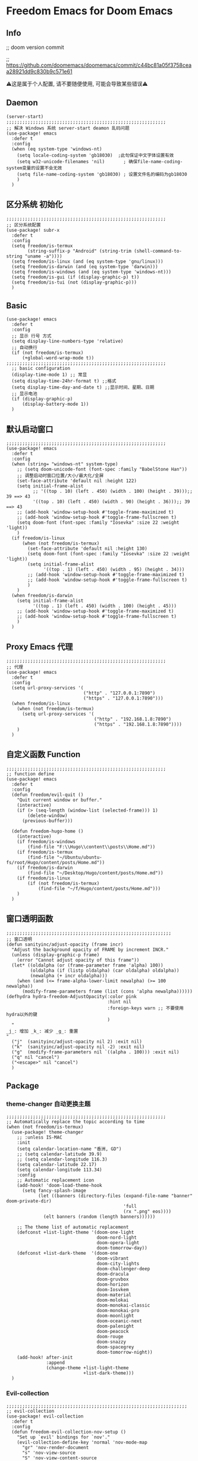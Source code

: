* Freedom Emacs for Doom Emacs
** Info
;; doom version commit

;; https://github.com/doomemacs/doomemacs/commit/c44bc81a05f3758ceaa28921dd9c830b9c571e61

⚠️这是属于个人配置, 请不要随便使用, 可能会导致某些错误⚠️
** Daemon
#+begin_src elisp
(server-start)
;;;;;;;;;;;;;;;;;;;;;;;;;;;;;;;;;;;;;;;;;;;;;;;;;;;;;;;;;;;;
;; 解决 Windows 系统 server-start deamon 乱码问题
(use-package! emacs
  :defer t
  :config
  (when (eq system-type 'windows-nt)
    (setq locale-coding-system 'gb18030)  ;此句保证中文字体设置有效
    (setq w32-unicode-filenames 'nil)       ; 确保file-name-coding-system变量的设置不会无效
    (setq file-name-coding-system 'gb18030) ; 设置文件名的编码为gb18030
    )
  )
#+end_src

** 区分系统 初始化
#+begin_src elisp
;;;;;;;;;;;;;;;;;;;;;;;;;;;;;;;;;;;;;;;;;;;;;;;;;;;;;;;;;;;;
;; 区分系统配置
(use-package! subr-x
  :defer t
  :config
  (setq freedom/is-termux
        (string-suffix-p "Android" (string-trim (shell-command-to-string "uname -a"))))
  (setq freedom/is-linux (and (eq system-type 'gnu/linux)))
  (setq freedom/is-darwin (and (eq system-type 'darwin)))
  (setq freedom/is-windows (and (eq system-type 'windows-nt)))
  (setq freedom/is-gui (if (display-graphic-p) t))
  (setq freedom/is-tui (not (display-graphic-p)))
  )
#+end_src

** Basic
#+begin_src elisp
(use-package! emacs
  :defer t
  :config
  ;; 显示 行号 方式
  (setq display-line-numbers-type 'relative)
  ;; 自动换行
  (if (not freedom/is-termux)
      (+global-word-wrap-mode t))
;;;;;;;;;;;;;;;;;;;;;;;;;;;;;;;;;;;;;;;;;;;;;;;;;;;;;;;;;;;;
  ;; basic configuration
  (display-time-mode 1) ;; 常显
  (setq display-time-24hr-format t) ;;格式
  (setq display-time-day-and-date t) ;;显示时间、星期、日期
  ;; 显示电池
  (if (display-graphic-p)
      (display-battery-mode 1))
  )
#+end_src

** 默认启动窗口
#+begin_src elisp
;;;;;;;;;;;;;;;;;;;;;;;;;;;;;;;;;;;;;;;;;;;;;;;;;;;;;;;;;;;;
(use-package! emacs
  :defer t
  :config
  (when (string= "windows-nt" system-type)
    ;; (setq doom-unicode-font (font-spec :family "BabelStone Han"))
    ;; 调整启动时窗口位置/大小/最大化/全屏
    (set-face-attribute 'default nil :height 122)
    (setq initial-frame-alist
          ;; '((top . 10) (left . 450) (width . 100) (height . 39)));; 39 ==> 43
          '((top . 10) (left . 450) (width . 90) (height . 36)));; 39 ==> 43
    ;; (add-hook 'window-setup-hook #'toggle-frame-maximized t)
    ;; (add-hook 'window-setup-hook #'toggle-frame-fullscreen t)
    (setq doom-font (font-spec :family "Iosevka" :size 22 :weight 'light))
    )
  (if freedom/is-linux
      (when (not freedom/is-termux)
        (set-face-attribute 'default nil :height 130)
        (setq doom-font (font-spec :family "Iosevka" :size 22 :weight 'light))
        (setq initial-frame-alist
              '((top . 1) (left . 450) (width . 95) (height . 34)))
        ;; (add-hook 'window-setup-hook #'toggle-frame-maximized t)
        ;; (add-hook 'window-setup-hook #'toggle-frame-fullscreen t)
        )
    )
  (when freedom/is-darwin
    (setq initial-frame-alist
          '((top . 1) (left . 450) (width . 100) (height . 45)))
    ;; (add-hook 'window-setup-hook #'toggle-frame-maximized t)
    ;; (add-hook 'window-setup-hook #'toggle-frame-fullscreen t)
    )
  )
#+end_src

** Proxy Emacs 代理
#+begin_src elisp
;;;;;;;;;;;;;;;;;;;;;;;;;;;;;;;;;;;;;;;;;;;;;;;;;;;;;;;;;;;;
;; 代理
(use-package! emacs
  :defer t
  :config
  (setq url-proxy-services '(
                             ("http" . "127.0.0.1:7890")
                             ("https" . "127.0.0.1:7890")))
  (when freedom/is-linux
    (when (not freedom/is-termux)
      (setq url-proxy-services '(
                                 ("http" . "192.168.1.8:7890")
                                 ("https" . "192.168.1.8:7890"))))
    )
  )
#+end_src

** 自定义函数 Function
#+begin_src elisp
;;;;;;;;;;;;;;;;;;;;;;;;;;;;;;;;;;;;;;;;;;;;;;;;;;;;;;;;;;;;
;; function define
(use-package! emacs
  :defer t
  :config
  (defun freedom/evil-quit ()
    "Quit current window or buffer."
    (interactive)
    (if (> (seq-length (window-list (selected-frame))) 1)
        (delete-window)
      (previous-buffer)))

  (defun freedom-hugo-home ()
    (interactive)
    (if freedom/is-windows
        (find-file "F:\\Hugo\\content\\posts\\Home.md"))
    (if freedom/is-termux
        (find-file "~/Ubuntu/ubuntu-fs/root/Hugo/content/posts/Home.md"))
    (if freedom/is-darwin
        (find-file "~/Desktop/Hugo/content/posts/Home.md"))
    (if freedom/is-linux
        (if (not freedom/is-termux)
            (find-file "~/f/Hugo/content/posts/Home.md")))
    )
  )
#+end_src

** 窗口透明函数
#+begin_src elisp
;;;;;;;;;;;;;;;;;;;;;;;;;;;;;;;;;;;;;;;;;;;;;;;;;;;;;;;;;;;;;;
;; 窗口透明
(defun sanityinc/adjust-opacity (frame incr)
  "Adjust the background opacity of FRAME by increment INCR."
  (unless (display-graphic-p frame)
    (error "Cannot adjust opacity of this frame"))
  (let* ((oldalpha (or (frame-parameter frame 'alpha) 100))
         (oldalpha (if (listp oldalpha) (car oldalpha) oldalpha))
         (newalpha (+ incr oldalpha)))
    (when (and (<= frame-alpha-lower-limit newalpha) (>= 100 newalpha))
      (modify-frame-parameters frame (list (cons 'alpha newalpha))))))
(defhydra hydra-freedom-AdjustOpacity(:color pink
                                      :hint nil
                                      :foreign-keys warn ;; 不要使用hydra以外的键
                                      )
  "
_j_: 增加 _k_: 减少 _g_: 重置
"
  ("j"  (sanityinc/adjust-opacity nil 2) :exit nil)
  ("k"  (sanityinc/adjust-opacity nil -2) :exit nil)
  ("g"  (modify-frame-parameters nil `((alpha . 100))) :exit nil)
  ("q" nil "cancel")
  ("<escape>" nil "cancel")
  )
#+end_src

** Package
*** theme-changer 自动更换主题
#+begin_src elisp
;;;;;;;;;;;;;;;;;;;;;;;;;;;;;;;;;;;;;;;;;;;;;;;;;;;;;;;;;;;;
;; Automatically replace the topic according to time
(when (not freedom/is-termux)
  (use-package! theme-changer
    ;; :unless IS-MAC
    :init
    (setq calendar-location-name "香洲, GD")
    ;; (setq calendar-latitude 39.9)
    ;; (setq calendar-longitude 116.3)
    (setq calendar-latitude 22.17)
    (setq calendar-longitude 113.34)
    :config
    ;; Automatic replacement icon
    (add-hook! 'doom-load-theme-hook
      (setq fancy-splash-image
            (let ((banners (directory-files (expand-file-name "banner" doom-private-dir)
                                            'full
                                            (rx ".png" eos))))
              (elt banners (random (length banners))))))

    ;; The theme list of automatic replacement
    (defconst +list-light-theme '(doom-one-light
                                  doom-nord-light
                                  doom-opera-light
                                  doom-tomorrow-day))
    (defconst +list-dark-theme  '(doom-one
                                  doom-vibrant
                                  doom-city-lights
                                  doom-challenger-deep
                                  doom-dracula
                                  doom-gruvbox
                                  doom-horizon
                                  doom-Iosvkem
                                  doom-material
                                  doom-molokai
                                  doom-monokai-classic
                                  doom-monokai-pro
                                  doom-moonlight
                                  doom-oceanic-next
                                  doom-palenight
                                  doom-peacock
                                  doom-rouge
                                  doom-snazzy
                                  doom-spacegrey
                                  doom-tomorrow-night))
    (add-hook! after-init
               :append
               (change-theme +list-light-theme
                             +list-dark-theme)))
  )
#+end_src

*** Evil-collection
#+begin_src elisp
;;;;;;;;;;;;;;;;;;;;;;;;;;;;;;;;;;;;;;;;;;;;;;;;;;;;;;;;;;;;;;;;;;;;
;; evil-collection
(use-package! evil-collection
  :defer t
  :config
  (defun freedom-evil-collection-nov-setup ()
    "Set up `evil' bindings for `nov'."
    (evil-collection-define-key 'normal 'nov-mode-map
      "gr" 'nov-render-document
      "s" 'nov-view-source
      "S" 'nov-view-content-source
      "g?" 'nov-display-metadata
      "gn" 'nov-next-document
      (kbd "C-j") 'nov-next-document
      (kbd "M-j") 'nov-next-document
      "]]" 'nov-next-document
      "gp" 'nov-previous-document
      (kbd "C-k") 'nov-previous-document
      (kbd "M-k") 'nov-previous-document
      "gk" 'nov-scroll-down
      "gj" 'nov-scroll-up
      "[[" 'nov-previous-document

      "t" 'nov-goto-toc
      "i" 'nov-goto-toc
      (kbd "RET") 'nov-browse-url
      (kbd "<follow-link>") 'mouse-face
      (kbd "<mouse-2>") 'nov-browse-url
      (kbd "TAB") 'shr-next-link
      (kbd "M-TAB") 'shr-previous-link
      (kbd "<backtab>") 'shr-previous-link
      (kbd "SPC") 'nov-scroll-up
      (kbd "S-SPC") 'nov-scroll-down
      (kbd "DEL") 'nov-scroll-down))
  (advice-add #'evil-collection-nov-setup :override #'freedom-evil-collection-nov-setup)
  )
;;;;;;;;;;;;;;;;;;;;;;;;;;;;;;;;;;;;;;;;;;;;;;;;;;;;;;;;;;;;;;;;;;;;
;; org mode cycle global
(after! evil-org
  :defer t
  :config
  (remove-hook 'org-tab-first-hook #'+org-cycle-only-current-subtree-h))

#+end_src

*** gnenral
#+begin_src elisp
;;;;;;;;;;;;;;;;;;;;;;;;;;;;;;;;;;;;;;;;;;;;;;;;;;;;;
;; general
(after! general
  :defer-incrementally t
  :config
  (general-evil-setup)
  (general-imap ";"
    (general-key-dispatch 'self-insert-command
      :timeout 0.5
      ";" 'freedom-english-translate
      "," 'toggle-input-method))
  )
#+end_src

*** Org
**** Org basic
#+begin_src elisp
;;;;;;;;;;;;;;;;;;;;;;;;;;;;;;;;;;;;;;;;;;;;;;;;;;;;;;;;;;;
;; org 设置
(use-package! org
  :defer t
  :config
  ;; org-mode 排除对中文的补全
  ;; (progn
  ;;   (push 'company-dabbrev-char-regexp company-backends)
  ;;   (setq company-dabbrev-char-regexp "[\\.0-9a-zA-Z-_'/]")
  ;;   (set-company-backend! 'org-mode
  ;;     'company-dabbrev-char-regexp 'company-yasnippet))

  (setq org-capture-bookmark nil)
  (when freedom/is-windows
    (setq org-directory "F:\\MyFile\\Org"
          org-roam-directory "F:\\MyFile\\Org")
    (setq org-agenda-files '("F:\\MyFile\\Org\\GTD"))
    (setq org-capture-templates
          '(
            ;;TODO
            ("t" "Todo" plain (file+function "F:\\MyFile\\Org\\GTD\\Todo.org" find-month-tree)
             "*** TODO %^{想做什么？}\n  :时间: %^T\n  %?\n  %i\n"  :kill-buffer t :immediate-finish t)

            ;;日志
            ("j" "Journal" entry (file+datetree "F:\\MyFile\\Org\\Journal.org")
             "* %^{记些什么} %?\n  %i\n" :kill-buffer t :immediate-finish t)

            ;;日程安排
            ("a" "日程安排" plain (file+function "F:\\MyFile\\Org\\GTD\\Agenda.org" find-month-tree)
             "*** [#%^{优先级}] %^{安排} \n SCHEDULED: %^T \n  :地点: %^{地点}\n" :kill-buffer t :immediate-finish t)

            ;;笔记
            ("n" "笔记" entry (file+headline "F:\\MyFile\\Org\\Note.org" "Note")
             "* %^{你想要记录的笔记} \n :时间: %T \n %?")

            ("y" "语录" entry (file+headline "F:\\Hugo\\content\\Quotation.zh-cn.md" "2022")
             "> %^{语录}  " :kill-buffer t :immediate-finish t)

            ;;消费
            ("zd" "账单" plain (file+function "F:\\MyFile\\Org\\Bill.org" find-month-tree)
             " | %<%Y-%m-%d %a %H:%M:%S> | %^{prompt|Breakfast|Lunch|Dinner|Shopping|Night Snack|Fruit|Transportation|Other} | %^{金额} |" :kill-buffer t :immediate-finish t)

            ;;英语单词
            ("e" "英语单词" entry (file+datetree "F:\\MyFile\\Org\\EnglishWord.org")
             "*  %^{英语单词} ----> %^{中文翻译}\n" :kill-buffer t :immediate-finish t)

            ;;Org-protocol网页收集
            ("w" "网页收集" entry (file "F:\\MyFile\\Org\\WebCollection.org")
             "* [[%:link][%:description]] \n %U \n %:initial \n" :kill-buffer t :immediate-finish t)

            ("b" "Bookmarks" plain (file+headline "F:\\MyFile\\Org\\Bookmarks.org" "Bookmarks")
             "+  %?" :kill-buffer t :prepend 1)
            ))
    )
  (when freedom/is-linux
    (setq org-directory "~/MyFile/Org"
          org-roam-directory "~/MyFile/Org")
    (setq org-agenda-files '("~/MyFile/Org/GTD"))
    (setq org-capture-templates
          '(
            ;;TODO
            ;; ("t" "Todo" entry (file+headline "~/MyFile/Org/GTD/Todo.org" "2022年6月")
            ("t" "Todo" plain (file+function "~/MyFile/Org/GTD/Todo.org" find-month-tree)
             "*** TODO %^{想做什么？}\n  :时间: %^T\n  %?\n  %i\n"  :kill-buffer t :immediate-finish t)

            ;;日志
            ("j" "Journal" entry (file+datetree "~/MyFile/Org/Journal.org")
             "* %^{记些什么} %?\n  %i\n" :kill-buffer t :immediate-finish t)

            ;;日程安排
            ("a" "日程安排" plain (file+function "~/MyFile/Org/GTD/Agenda.org" find-month-tree)
             "*** [#%^{优先级}] %^{安排} \n SCHEDULED: %^T \n  :地点: %^{地点}\n" :kill-buffer t :immediate-finish t)

            ;;笔记
            ;; ("n" "笔记" entry (file+headline "~/MyFile/Org/Note.org" "2022年6月")
            ("n" "笔记" entry (file+headline "~/MyFile/Org/Note.org" "Note.org")
             "* %^{你想要记录的笔记} \n :时间: %T \n %?")

            ;;消费
            ("zd" "账单" plain (file+function "~/MyFile/Org/Bill.org" find-month-tree)
             " | %<%Y-%m-%d %a %H:%M:%S> | %^{prompt|Breakfast|Lunch|Dinner|Shopping|Night Snack|Fruit|Transportation|Other} | %^{金额} |" :kill-buffer t :immediate-finish t)

            ;;英语单词
            ("e" "英语单词" entry (file+datetree "~/MyFile/Org/EnglishWord.org")
             "*  %^{英语单词} ----> %^{中文翻译}\n"  :kill-buffer t :immediate-finish t)

            ;;Org-protocol网页收集
            ("w" "网页收集" entry (file "~/MyFile/Org/WebCollection.org")
             "* [[%:link][%:description]] \n %U \n %:initial \n")
            ("b" "Bookmarks" plain (file+headline "~/MyFile/Org/Bookmarks.org" "Bookmarks")
             "+  %?" :kill-buffer t :prepend 1)
            ))
    )
  (when freedom/is-darwin
    (setq org-directory "~/Desktop/MyFile/Org"
          org-roam-directory "~/Desktop/MyFile/Org")
    (setq org-agenda-files '("~/Desktop/MyFile/Org/GTD"))
    (setq org-capture-templates
          '(
            ;;TODO
            ("t" "Todo" plain (file+function "~/Desktop/MyFile/Org/GTD/Todo.org" find-month-tree)
             "*** TODO %^{想做什么？}\n  :时间: %^T\n  %?\n  %i\n"  :kill-buffer t :immediate-finish t)

            ;;日志
            ("j" "Journal" entry (file+datetree "~/Desktop/MyFile/Org/Journal.org" )
             "* %^{记些什么} %?\n  %i\n" :kill-buffer t :immediate-finish t)

            ;;日程安排
            ("a" "日程安排" plain (file+function "~/Destop/MyFile/Org/GTD/Agenda.org" find-month-tree)
             "*** [#%^{优先级}] %^{安排} \n SCHEDULED: %^T \n  :地点: %^{地点}\n" :kill-buffer t :immediate-finish t)

            ;;笔记
            ("n" "笔记" entry (file+headline "~/Desktop/MyFile/Org/Note.org" "Note")
             "* %^{你想要记录的笔记} \n :时间: %T \n %?")

            ;;消费
            ("zd" "账单" plain (file+function "~/Desktop/MyFile/Org/Bill.org" find-month-tree)
             " | %<%Y-%m-%d %a %H:%M:%S> | %^{prompt|Breakfast|Lunch|Dinner|Shopping|Night Snack|Fruit|Transportation|Other} | %^{金额} |" :kill-buffer t :immediate-finish t)

            ;;英语单词
            ("e" "英语单词" entry (file+datetree "~/Desktop/MyFile/Org/EnglishWord.org")
             "*  %^{英语单词} ----> %^{中文翻译}\n" :kill-buffer t :immediate-finish t)

            ;;Org-protocol网页收集
            ("w" "网页收集" entry (file "~/Desktop/MyFile/Org/WebCollection.org")
             "* [[%:link][%:description]] \n %U \n %:initial \n")
            ("b" "Bookmarks" plain (file+headline "~/Desktop/MyFile/Org/Bookmarks.org" "New-Bookmarks")
             "+  %?" :kill-buffer t :prepend 1)
            ))
    )
;;;;;;;;;;;;;;;;;;;;;;;;;;;;;;;;;;;;
  (add-to-list 'org-capture-templates '("z" "账单"));;与上面的账单相对应
;;;;;;;;;;;;;;;;;;;;;;;;;;;;;;;;;;;;
  (defun get-year-and-month ()
    (list (format-time-string "%Y") (format-time-string "%Y-%m")))
  (defun find-month-tree ()
    (let* ((path (get-year-and-month))
           (level 1)
           end)
      (unless (derived-mode-p 'org-mode)
        (error "Target buffer \"%s\" should be in Org mode" (current-buffer)))
      (goto-char (point-min))             ;移动到 buffer 的开始位置
      ;; 先定位表示年份的 headline，再定位表示月份的 headline
      (dolist (heading path)
        (let ((re (format org-complex-heading-regexp-format
                          (regexp-quote heading)))
              (cnt 0))
          (if (re-search-forward re end t)
              (goto-char (point-at-bol))  ;如果找到了 headline 就移动到对应的位置
            (progn                        ;否则就新建一个 headline
              (or (bolp) (insert "\n"))
              (if (/= (point) (point-min)) (org-end-of-subtree t t))
              (insert (make-string level ?*) " " heading "\n"))))
        (setq level (1+ level))
        (setq end (save-excursion (org-end-of-subtree t t))))
      (org-end-of-subtree)))
;;;;;;;;;;;;;;;;;;;;;;;;;;;;;;;;;;;;;;;;;;;;;;;;;;;;;;;;;;;;;;;;;;;;;;;;;;;
  ;; 字体格式化-颜色调整
  (defface my-org-emphasis-bold
    '((default :inherit bold)
      (((class color) (min-colors 88) (background light))
       :foreground "#a60000")
      (((class color) (min-colors 88) (background dark))
       :foreground "#ff8059"))
    "My bold emphasis for Org.")
  (defface my-org-emphasis-italic
    '((default :inherit italic)
      (((class color) (min-colors 88) (background light))
       :foreground "#005e00")
      (((class color) (min-colors 88) (background dark))
       :foreground "#44BCAB"))
    "My italic emphasis for Org.")
  (defface my-org-emphasis-underline
    '((default :inherit underline)
      (((class color) (min-colors 88) (background light))
       :foreground "#813e00")
      (((class color) (min-colors 88) (background dark))
       :foreground "#d0bc00"))
    "My underline emphasis for Org.")
  (defface my-org-emphasis-strike-through
    '((((class color) (min-colors 88) (background light))
       :strike-through "#972500" :foreground "#505050")
      (((class color) (min-colors 88) (background dark))
       :strike-through "#ef8b50" :foreground "#a8a8a8"))
    "My strike-through emphasis for Org.")
;;;;;;;;;;;;;;;;;;;;;;;;;;;;;;;;;;;;
  (setq org-emphasis-alist
        '(("*" my-org-emphasis-bold)
          ("/" my-org-emphasis-italic)
          ("_" my-org-emphasis-underline)
          ("=" org-verbatim verbatim)
          ("~" org-code verbatim)
          ("+" (my-org-emphasis-strike-through :strike-through t))))

  );; use-package org
#+end_src
**** Appt 通知
#+begin_src elisp
;;;;;;;;;;;;;;;;;;;;;;;;;;;;;;;;;;;;;;;;;;;;;;;;;;;;;;;;;;;;;;;;;;;;;;;;;;;
;; org 通知设置
(use-package! appt
  :defer t
  :after org
  :hook (org-agenda-finalize . org-agenda-to-appt)
  :init
  ;; 每小时同步一次appt,并且现在就开始同步
  (run-at-time nil 3600 'org-agenda-to-appt)
  :config
  ;; 更新agenda时，同步appt
  ;; (add-hook 'org-agenda-finalize-hook 'org-agenda-to-appt)
  ;; 激活提醒
  (appt-activate 1)
  ;; 提前1分钟提醒, 单位: 分
  (setq appt-message-warning-time 1)
  (setq appt-audible t)
  ;;提醒间隔, 单位: 分
  (setq appt-display-interval 5
        appt-display-duration 20);; 提醒多少秒后消失提醒信息

  (require 'notifications)
  (defun appt-disp-window-and-notification (min-to-appt current-time appt-msg)
    (let ((title (format "%s分钟内有新的任务" min-to-appt)))
      (notifications-notify :timeout (* appt-display-interval 60000) ;一直持续到下一次提醒
                            :title title
                            :body appt-msg
                            )
      (appt-disp-window min-to-appt current-time appt-msg))) ;同时也调用原有的提醒函数
  (setq appt-display-format 'window) ;; 只有这样才能使用自定义的通知函数
  (setq appt-disp-window-function #'appt-disp-window-and-notification)

  )
#+end_src

**** Org-crypt 加密
#+begin_src elisp
;;;;;;;;;;;;;;;;;;;;;;;;;;;;;;;;;;;;;;;;;;;;;;;;;;;;;;;;;;;
;; org 标题加密， 只需添加 :crypt:
(use-package! org-crypt
  :defer t
  :config
  (org-crypt-use-before-save-magic)
  (setq org-tags-exclude-from-inheritance '("crypt"))
  (setq org-crypt-key "885AC4F89BA7A3F8")
  (setq auto-save-default nil)
  (setq epg-gpg-program "gpg2")
  ;; 解决 ^M 解密问题
  (defun freedom/org-decrypt-entry ()
    "Replace DOS eolns CR LF with Unix eolns CR"
    (interactive)
    (goto-char (point-min))
    (while (search-forward "\r" nil t) (replace-match ""))
    (org-decrypt-entry))

  )
#+end_src

**** org-roam
#+begin_src elisp
;;;;;;;;;;;;;;;;;;;;;;;;;;;;;;;;;;;;;;;;;;;;;;;;;;;;;;;;;;;;;;;;;;;;
;; org-roam
(use-package! org-roam
  :defer t
  :config
  ;; 创建左边显示子目录分类
  (cl-defmethod org-roam-node-type ((node org-roam-node))
    "Return the TYPE of NODE."
    (condition-case nil
        (file-name-nondirectory
         (directory-file-name
          (file-name-directory
           (file-relative-name (org-roam-node-file node) org-roam-directory))))
      (error "")))
  (setq org-roam-node-display-template
        (concat "${type:15} ${title:*} " (propertize "${tags:10}" 'face 'org-tag)))
  (add-to-list 'org-roam-node-template-prefixes '("tags" . "#"))
  (add-to-list 'org-roam-node-template-prefixes '("type" . "@"))
  )
;;;;;;;;;;;;;;;;;;;;;;;;;;;;;;;;;;;;;;;;;;;;;;;;;;;;;;;;;;;;;;;;;;;;
;; org-roam-ui
(use-package! websocket
  :after org-roam)
(use-package! org-roam-ui
  :after org-roam ;; or :after org
  :config
  (setq org-roam-ui-sync-theme t
        org-roam-ui-follow t
        org-roam-ui-update-on-save t
        org-roam-ui-open-on-start t))
#+end_src

**** org-download
#+begin_src elisp
;;;;;;;;;;;;;;;;;;;;;;;;;;;;;;;;;;;;;;;;;;;;;;;;;;;;;;;;;;;;;;;;;;;;
;; org-download
(use-package org-download
  :defer t
  :load-path "~/.doom.d/core/plugins"
  :config
  (add-hook 'dired-mode-hook 'org-download-enable)
  (setq org-download-heading-lvl nil)
  ;; 文件目录
  ;; (setq-default org-download-image-dir (concat "./Attachment/" (file-name-nondirectory (file-name-sans-extension (buffer-file-name)))))
  (defun my-org-download--dir-1 ()
    (or org-download-image-dir (concat "./Attachment/" (file-name-nondirectory (file-name-sans-extension (buffer-file-name))) )))
  (advice-add #'org-download--dir-1 :override #'my-org-download--dir-1)
  )

#+end_src

*** aggressive-indet 自动格式化代码
#+begin_src elisp
;;;;;;;;;;;;;;;;;;;;;;;;;;;;;;;;;;;;;;;;;;;;;;;;;;;;;;;;;;;;;;;;;;;;
;; aggressive-indent 自动缩进
(use-package aggressive-indent
  :defer t
  :load-path "~/.doom.d/core/plugins"
  :hook (emacs-lisp-mode . aggressive-indent-mode)
  )
#+end_src

*** bm 书签
#+begin_src elisp
;;;;;;;;;;;;;;;;;;;;;;;;;;;;;;;;;;;;;;;;;;;;;;;;;;;;;;;;;;;;;;;;;;;;;;;;;;;;;;;;;;;;;
;; bm Save the bookmark
(use-package! bm
  :load-path "~/.doom.d/core/plugins"
  :demand t
  :init
  (setq bm-restore-repository-on-load t)
  :config
  (setq bm-cycle-all-buffers t)
  (setq bm-repository-file "~/.doom.d/.local/bm-repository")
  (setq-default bm-buffer-persistence t)
  (add-hook 'after-init-hook 'bm-repository-load)
  (add-hook 'kill-buffer-hook #'bm-buffer-save)
  (add-hook 'kill-emacs-hook #'(lambda nil
                                 (bm-buffer-save-all)
                                 (bm-repository-save)))
  (add-hook 'after-save-hook #'bm-buffer-save)
  (add-hook 'find-file-hooks   #'bm-buffer-restore)
  (add-hook 'after-revert-hook #'bm-buffer-restore)
  (add-hook 'vc-before-checkin-hook #'bm-buffer-save)

  (defhydra hydra-bm (:color pink
                      :hint nil
                      :foreign-keys warn ;; 不要使用hydra以外的键
                      )
    "
_j_: bm-next             _k_: bm-previous      _m_: mark
_s_: view mark           _S_: view all
_r_: restore
_c_: remove mark         _C_: remove all
"
    ("j" bm-next  :exit t)
    ("k" bm-previous  :exit t)
    ("m" bm-toggle  :exit t)
    ("s" bm-show  :exit t)
    ("S" bm-show-all  :exit t)
    ("r" bm-buffer-restore  :exit t)
    ("c" bm-remove-all-current-buffer :exit t)
    ("C" bm-remove-all-all-buffers :exit t)
    ;;   (""  :exit nil)
    ("q" nil "cancel")
    ("<escape>" nil "cancel")
    )
  )
#+end_src

*** calibredb
#+begin_src elisp
;;;;;;;;;;;;;;;;;;;;;;;;;;;;;;;;;;;;;;;;;;;;;;;;;;;;;;;;;;;;;;;;;;;;
;; calibre
(when (not freedom/is-termux)
  (use-package! calibredb
    :defer t
    :config
    (when freedom/is-linux
      (setq calibredb-root-dir "~/f/CalibreHome")
      (setq calibredb-db-dir (expand-file-name "metadata.db" calibredb-root-dir))
      (setq calibredb-library-alist '(("~/f/CalibreHome")
                                      ;; ("~/Documents/Books Library")
                                      )))
    (when freedom/is-windows
      (setq calibredb-root-dir "F:\\CalibreHome")
      (setq calibredb-db-dir (expand-file-name "metadata.db" calibredb-root-dir))
      (setq calibredb-library-alist '(("F:\\CalibreHome")
                                      ;; ("~/Documents/Books Library")
                                      )))
    (setq calibredb-format-all-the-icons t)
    (setq calibredb-format-icons-in-terminal t)
    (setq calibredb-format-character-icons t)
    ))
#+end_src

*** telega
#+begin_src elisp
;;;;;;;;;;;;;;;;;;;;;;;;;;;;;;;;;;;;;;;;;;;;;;;;;;;;;;;;;;;;;;;;;;;;
;; telega
(use-package! telega
  :defer t
  :commands (telega)
  ;; :init
  ;; (setq telega-use-docker t) ;; 是否设置为 docker server
  :config
  (when freedom/is-linux
    (setq telega-proxies (list '(:server "192.168.31.241" :port 7890 :enable t
                                 :type (:@type "proxyTypeSocks5")))))
  (when (not freedom/is-linux)
    (setq telega-proxies (list '(:server "127.0.0.1" :port 7890 :enable t
                                 :type (:@type "proxyTypeSocks5")))))
  (setq telega-use-images nil
        telega-chat-show-avatars nil
        telega-active-locations-show-avatars nil
        telega-company-username-show-avatars nil
        telega-root-show-avatars nil
        telega-user-show-avatars nil)
  )
#+end_src

*** nov 电子书阅读
#+begin_src elisp
;;;;;;;;;;;;;;;;;;;;;;;;;;;;;;;;;;;;;;;;;;;;;;;;;;;;;;;;;;;;;;;;;;;;
;; nov Novel reader
(use-package! nov
  :mode ("\\.epub\\'" . nov-mode)
  :mode ("\\.mobi\\'" . nov-mode)
  :config
  (setq nov-save-place-file (concat doom-user-dir ".local/nov-places"))
  )
#+end_src

*** elfeed
#+begin_src elisp
;;;;;;;;;;;;;;;;;;;;;;;;;;;;;;;;;;;;;;;;;;;;;;;;;;;;;;;;;;;;;;;;;;;;
;; elfeed
(use-package! elfeed
  :defer t
  :init
  (setq url-queue-timeout 30)
  (setq elfeed-db-directory (concat doom-user-dir ".local/.elfeed/db/"))
  :config
  ;; recentf 排除
  (when recentf-mode
    (push elfeed-db-directory recentf-exclude))
  )
#+end_src

*** elfeed-org
#+begin_src elisp
;;;;;;;;;;;;;;;;;;;;;;;;;;;;;;;;;;;;;;;;;;;;;;;;;;;;;;;;;;;;;;;;;;;;
;; elfeed-org
(use-package! elfeed-org
  :defer t
  :config
  (elfeed-org)
  (setq rmh-elfeed-org-files (list (expand-file-name "elfeed.org" doom-user-dir)))
  )
#+end_src

*** gnus
#+begin_src elisp
;;;;;;;;;;;;;;;;;;;;;;;;;;;;;;;;;;;;;;;;;;;;;;;;;;;;;;;;;;;;;;;;;;;;;;;;
;; gnus
;; (use-package! gnus
;;   :defer t
;;   ;; :commands (gnus)
;;   :config
;;   (setq auth-sources '("~/.doom.d/.authinfo.gpg"))
;;   (defcustom freedom-email-select 'QQ
;;     "Set Email.
;; `QQ': QQ email.
;; `Gmail': Gmail.
;; tags: Use tag Email.
;; nil means disabled."
;;     :group 'freedom
;;     :type '(choice (const :tag "QQ" QQ)
;;                    (const :tag "Gmail" Gmail)
;;                    (const :tag "Not" nil)
;;                    ))
;;   (pcase freedom-email-select
;;     ('QQ
;;      (setq user-mail-address "isouthrain@qq.com"
;;            user-full-name "ISouthRain")
;;      (setq my-mail "isouthrain@qq.com")
;;      ;; ;; 收取首要邮件来源
;;      (setq gnus-select-method
;;            '(nnimap "QQ"
;;                     (nnimap-address "imap.qq.com")  ; it could also be imap.googlemail.com if that's your server.
;;                     (nnimap-server-port "993")
;;                     (nnimap-stream ssl)
;;                     ))
;;      ;; ;; 邮件源设置
;;      (setq mail-sources                                 ;邮件源设置
;;            '((maildir :path "~/Maildir/QQ/"           ;本地邮件存储位置
;;                       :subdirs ("cur" "new" "tmp"))))   ;本地邮件子目录划分
;;      ;; 设置邮件发送方法
;;      (setq smtpmail-smtp-server "smtp.qq.com")))
;;   (pcase freedom-email-select
;;     ('Gmail
;;      (setq user-mail-address "isouthrain@gmail.com"
;;            user-full-name "ISouthRain")
;;      (setq my-mail "isouthrain@gmail.com")
;;      ;; ;; 收取首要邮件来源
;;      (setq gnus-select-method
;;            '(nnimap "Gmail"
;;                     (nnimap-address "imap.gmail.com")  ; it could also be imap.googlemail.com if that's your server.
;;                     (nnimap-server-port "993")
;;                     (nnimap-stream ssl)
;;                     ))
;;      ;; ;; 第二个收取邮件来源
;;      ;; (setq gnus-secondary-select-methods                  ;次要选择方法
;;      ;;       '(
;;      ;;         (nnmaildir "Gmail"                        ;nnmaildir后端, 从本地文件中读邮件 (getmail 抓取)
;;      ;;                    (directory "~/Maildir/Gmail/")) ;读取目录
;;      ;;         ))
;;      ;; ;; 邮件源设置
;;      (setq mail-sources                                 ;邮件源设置
;;            '((maildir :path "~/Maildir/Gmail/"           ;本地邮件存储位置
;;                       :subdirs ("cur" "new" "tmp"))))   ;本地邮件子目录划分
;;      ;; 设置邮件发送方法
;;      (setq smtpmail-smtp-server "smtp.gmail.com")))
;; ;;;;;; freedom-email-select End
;;   (setq smtpmail-stream-type 'ssl
;;         smtpmail-smtp-service 465
;;         ;; 发送方法
;;         send-mail-function 'smtpmail-send-it
;;         message-send-mail-function 'smtpmail-send-it ;设置消息发送方法
;;         ;; sendmail-program "/usr/bin/msmtp"            ;设置发送程序
;;         mail-specify-envelope-from t                 ;发送邮件时指定信封来源
;;         mail-envelope-from 'header                  ;信封来源于 header       "nnmaildir+Gmail:inbox")))                ;邮件归档
;;         gnus-ignored-newsgroups "^to\\.\\|^[0-9. ]+\\( \\|$\\)\\|^[\"]\"[#'()]")
;;   ;; ;; 存储设置
;;   (setq gnus-startup-file "~/.doom.d/Gnus/.newsrc")                  ;初始文件
;;   (setq gnus-default-directory "~/.doom.d/Gnus/")                    ;默认目录
;;   (setq gnus-home-directory "~/.doom.d/Gnus/")                       ;主目录
;;   (setq gnus-dribble-directory "~/.doom.d/Gnus/")                    ;恢复目录
;;   (setq gnus-directory "~/.doom.d/Gnus/News/")                       ;新闻组的存储目录
;;   (setq gnus-article-save-directory "~/.doom.d/Gnus/News/")          ;文章保存目录
;;   (setq gnus-kill-files-directory "~/.doom.d/Gnus/News/trash/")      ;文件删除目录
;;   (setq gnus-agent-directory "~/.doom.d/Gnus/News/agent/")           ;代理目录
;;   (setq gnus-cache-directory "~/.doom.d/Gnus/News/cache/")           ;缓存目录
;;   (setq gnus-cache-active-file "~/.doom.d/Gnus/News/cache/active")   ;缓存激活文件
;;   (setq message-directory "~/.doom.d/Gnus/Mail/")                    ;邮件的存储目录
;;   (setq message-auto-save-directory "~/.doom.d/Gnus/Mail/drafts")    ;自动保存的目录
;;   (setq mail-source-directory "~/.doom.d/Gnus/Mail/incoming")        ;邮件的源目录
;;   (setq nnmail-message-id-cache-file "~/.doom.d/Gnus/.nnmail-cache") ;nnmail的消息ID缓存
;;   (setq nnml-newsgroups-file "~/.doom.d/Gnus/Mail/newsgroup")        ;邮件新闻组解释文件
;;   (setq nntp-marks-directory "~/.doom.d/Gnus/News/marks")            ;nntp组存储目录
;;   (setq mml-default-directory "~/.doom.d/Gnus/.gnus/")                            ;附件的存储位置
;;   ;; (setq gnus-message-archive-group                   ;设置消息归档的组
;;   ;;       '((if (message-news-p)
;;   ;;             "News:nnfolder"             ;新闻归档
;;   ;;           "nnimap:inbox")))                ;邮件归档

;;   ;;Debug
;;   (setq smtpmail-debug-info t)
;;   (setq smtpmail-debug-verb t)
;;   ;; 常规设置
;;   (gnus-agentize)                                     ;开启代理功能, 以支持离线浏览
;;   (setq gnus-inhibit-startup-message t)               ;关闭启动时的画面
;;   ;; (setq gnus-novice-user nil)                         ;关闭新手设置, 不进行确认
;;   (setq gnus-expert-user t)                           ;不询问用户
;;   (setq gnus-show-threads t)                          ;显示邮件线索
;;   (setq gnus-interactive-exit nil)                    ;退出时不进行交互式询问
;;   ;; (setq gnus-use-dribble-file nil)                    ;不创建恢复文件
;;   ;; (setq gnus-always-read-dribble-file nil)            ;不读取恢复文件
;;   (setq gnus-asynchronous t)                          ;异步操作
;;   (setq gnus-large-newsgroup 100)                     ;设置大容量的新闻组默认显示的大小
;;   (setq gnus-large-ephemeral-newsgroup nil)           ;和上面的变量一样, 只不过对于短暂的新闻组
;;   (setq gnus-summary-ignore-duplicates t)             ;忽略具有相同ID的消息
;;   (setq gnus-treat-fill-long-lines t)                 ;如果有很长的行, 不提示
;;   (setq message-confirm-send t)                       ;防止误发邮件, 发邮件前需要确认
;;   (setq message-kill-buffer-on-exit t)                ;设置发送邮件后删除buffer
;;   (setq message-from-style 'angles)                   ;`From' 头的显示风格
;;   (setq message-syntax-checks '((sender . disabled))) ;语法检查
;;   (setq nnmail-expiry-wait 7)                         ;邮件自动删除的期限 (单位: 天)
;;   (setq nnmairix-allowfast-default t)                 ;加快进入搜索结果的组
;;   ;; 窗口布局
;;   (gnus-add-configuration
;;    '(article
;;      (vertical 1.0
;;                (summary .35 point)
;;                (article 1.0))))
;;   ;; 显示设置
;;   (setq mm-inline-large-images t)                       ;显示内置图片
;;   (auto-image-file-mode)                                ;自动加载图片
;;   (add-to-list 'mm-attachment-override-types "image/*") ;附件显示图片

;;   ;; 概要显示设置
;;   (setq gnus-summary-gather-subject-limit 'fuzzy) ;聚集题目用模糊算法
;;   (setq gnus-summary-line-format "%4P %U%R%z%O %{%5k%} %{%14&user-date;%}   %{%-20,20n%} %{%ua%} %B %(%I%-60,60s%)\n")
;;   (defun gnus-user-format-function-a (header) ;用户的格式函数 `%ua'
;;     (let ((myself (concat "<" my-mail ">"))
;;           (references (mail-header-references header))
;;           (message-id (mail-header-id header)))
;;       (if (or (and (stringp references)
;;                    (string-match myself references))
;;               (and (stringp message-id)
;;                    (string-match myself message-id)))
;;           "X" "│")))

;;   (setq gnus-user-date-format-alist             ;用户的格式列表 `user-date'
;;         '(((gnus-seconds-today) . "TD %H:%M")   ;当天
;;           (604800 . "W%w %H:%M")                ;七天之内
;;           ((gnus-seconds-month) . "%d %H:%M")   ;当月
;;           ((gnus-seconds-year) . "%m-%d %H:%M") ;今年
;;           (t . "%y-%m-%d %H:%M")))              ;其他

;;   ;; 线程的可视化外观, `%B'
;;   (setq gnus-summary-same-subject "")
;;   (setq gnus-sum-thread-tree-indent "    ")
;;   (setq gnus-sum-thread-tree-single-indent "◎ ")
;;   (setq gnus-sum-thread-tree-root "● ")
;;   (setq gnus-sum-thread-tree-false-root "☆")
;;   (setq gnus-sum-thread-tree-vertical "│")
;;   (setq gnus-sum-thread-tree-leaf-with-other "├─► ")
;;   (setq gnus-sum-thread-tree-single-leaf "╰─► ")
;;   ;; 时间显示
;;   (add-hook 'gnus-article-prepare-hook 'gnus-article-date-local) ;将邮件的发出时间转换为本地时间
;;   (add-hook 'gnus-select-group-hook 'gnus-group-set-timestamp)   ;跟踪组的时间轴
;;   (add-hook 'gnus-group-mode-hook 'gnus-topic-mode)              ;新闻组分组
;;   ;; 设置邮件报头显示的信息
;;   (setq gnus-visible-headers
;;         (mapconcat 'regexp-quote
;;                    '("From:" "Newsgroups:" "Subject:" "Date:"
;;                      "Organization:" "To:" "Cc:" "Followup-To" "Gnus-Warnings:"
;;                      "X-Sent:" "X-URL:" "User-Agent:" "X-Newsreader:"
;;                      "X-Mailer:" "Reply-To:" "X-Spam:" "X-Spam-Status:" "X-Now-Playing"
;;                      "X-Attachments" "X-Diagnostic")
;;                    "\\|"))
;;   ;; 用 Supercite 显示多种多样的引文形式
;;   (setq sc-attrib-selection-list nil
;;         sc-auto-fill-region-p nil
;;         sc-blank-lines-after-headers 1
;;         sc-citation-delimiter-regexp "[>]+\\|\\(: \\)+"
;;         sc-cite-blank-lines-p nil
;;         sc-confirm-always-p nil
;;         sc-electric-references-p nil
;;         sc-fixup-whitespace-p t
;;         sc-nested-citation-p nil
;;         sc-preferred-header-style 4
;;         sc-use-only-preference-p nil)
;;   ;; 线程设置
;;   (setq
;;    gnus-use-trees t                                                       ;联系老的标题
;;    gnus-tree-minimize-window nil                                          ;用最小窗口显示
;;    gnus-fetch-old-headers 'some                                           ;抓取老的标题以联系线程
;;    gnus-generate-tree-function 'gnus-generate-horizontal-tree             ;生成水平树
;;    gnus-summary-thread-gathering-function 'gnus-gather-threads-by-subject ;聚集函数根据标题聚集
;;    )
;;   ;; 排序
;;   (setq gnus-thread-sort-functions
;;         '(
;;           (not gnus-thread-sort-by-date)                               ;时间的逆序
;;           (not gnus-thread-sort-by-number)))                           ;跟踪的数量的逆序
;;   ;; 自动跳到第一个没有阅读的组
;;   (add-hook 'gnus-switch-on-after-hook 'gnus-group-first-unread-group) ;gnus切换时
;;   (add-hook 'gnus-summary-exit-hook 'gnus-group-first-unread-group)    ;退出Summary时
;;   ;; 斑纹化
;;   (setq gnus-summary-stripe-regexp        ;设置斑纹化匹配的正则表达式
;;         (concat "^[^"
;;                 gnus-sum-thread-tree-vertical
;;                 "]*"))
#+end_src

*** mu4e
#+begin_src elisp
;;;;;;;;;;;;;;;;;;;;;;;;;;;;;;;;;;;;;;;;;;;;;;;;;;;;;;;;;;;;;;;;;;;;;;;;;;;;;;;;;;;;;;
;; mu4e
;; (when freedom/is-linux
;;   (add-to-list 'load-path "/usr/share/emacs/site-lisp/mu4e")
;;   (when freedom/is-termux
;;     (add-to-list 'load-path "/data/data/com.termux/files/usr/share/emacs/site-lisp/mu4e"))
;;   (require 'mu4e)
;;   (setq mu4e-maildir "~/Maildir")
;;   (setq mu4e-change-filenames-when-moving t)
;;   (pcase freedom-email-select
;;     ('Gmail
;;      (setq mu4e-get-mail-command "offlineimap -c ~/.doom.d/.offlineimaprc;mu init --maildir ~/Maildir --my-address isouthrain@gmail.com;mu index --maildir $HOME/Maildir")
;;      (setq mu4e-reply-to-address "isouthrain@gmail.com"
;;            user-mail-address "isouthrain@gmail.com"
;;            user-full-name "ISouthRain")
;;      (setq mu4e-drafts-folder "/Gmail/[Gmail].Drafts")
;;      (setq mu4e-sent-folder "/Gmail/[Gmail].Sent Mail")
;;      (setq mu4e-trash-folder "/Gmail/[Gmail].Trash")
;;      (setq mu4e-maildir-shortcuts
;;            '( ("/Gmail/INBOX" . ?i)
;;               ("/Gmail/[Gmail].Sent Mail" . ?s)
;;               ("/Gmail/[Gmail].Trash" . ?t)
;;               ("/Gmail/[Gmail].Drafts" . ?d)
;;               ("/Gmail/[Gmail].Starred" . ?m)
;;               ("/Gmail/[Gmail].All Mail" . ?a)
;;               ("/Gmail/[Gmail].Spam" . ?p)
;;               ("/Gmail/[Gmail].Important" . ?z)))))

;;   (pcase freedom-email-select
;;     ('QQ
;;      (setq mu4e-get-mail-command "offlineimap -c ~/.doom.d/.offlineimaprc;mu init --maildir ~/Maildir --my-address isouthrain@qq.com;mu index --maildir $HOME/Maildir")
;;      (setq mu4e-reply-to-address "isouthrain@qq.com"
;;            user-mail-address "isouthrain@qq.com"
;;            user-full-name "ISouthRain")
;;      (setq mu4e-drafts-folder "/QQ/Drafts")
;;      (setq mu4e-sent-folder "/QQ/Sent Messages")
;;      (setq mu4e-trash-folder "/QQ/Deleted Messages")
;;      (setq mu4e-maildir-shortcuts
;;            '( ("/QQ/INBOX" . ?i)
;;               ("/QQ/Sent Messages" . ?s)
;;               ("/QQ/Sent Mail" . ?m)
;;               ("/QQ/Deleted Messages" . ?t)
;;               ("/QQ/Drafts" . ?d)
;;               ("/QQ/Junk" . ?j)))))

;;   ;; ;; (setq message-signature-file "~/.emacs.d/.signature") ; put your signature in this file
;;   ;; ;; get mail
;;   ;; (setq mu4e-get-mail-command "mbsync -a -c ~/.emacs.d/.mbsyncrc;mu init -m ~/Maildir/QQ --my-address=isouthrain@gmail.com;mu index"
;;   (setq mu4e-html2text-command "w3m -T text/html"
;;         mu4e-update-interval 120
;;         mu4e-headers-auto-update t
;;         mu4e-compose-signature-auto-include nil)
;;   ;; show images
;;   (setq mu4e-show-images t)
;;   ;; use imagemagick, if available
;;   (when (fboundp 'imagemagick-register-types)
;;     (imagemagick-register-types))
;;   ;; don't save message to Sent Messages, IMAP takes care of this
;;   (setq mu4e-sent-messages-behavior 'delete)
;;   )

;; )
#+end_src

*** Calendar 日历+中文
**** calfw
#+begin_src elisp
;;;;;;;;;;;;;;;;;;;;;;;;;;;;;;;;;;;;;;;;;;;;;;;;;;;;;;;;;;;;
;; calfw
(use-package! calfw
  :defer 1
  :config
  ;; Month
  (setq calendar-month-name-array
        ["一月" "二月" "三月" "四月" "五月"   "六月"
         "七月" "八月" "九月" "十月" "十一月" "十二月"])
  ;; Week days
  (setq calendar-day-name-array
        ["周末" "周一" "周二" "周三" "周四" "周五" "周六"])
  ;; First day of the week
  (setq calendar-week-start-day 0) ; 0:Sunday, 1:Monday
  (defun cfw:freedom-calendar ()
    (interactive)
    (cfw:open-calendar-buffer
     :contents-sources
     (list
      (cfw:org-create-source "Orange")  ; orgmode source
      (cfw:ical-create-source "RainISouth" "https://calendar.google.com/calendar/ical/isouthrain%40gmail.com/public/basic.ics" "Blue") ; google calendar ICS
      (cfw:ical-create-source "ChinaHoliday" "https://calendar.google.com/calendar/ical/zh-cn.china%23holiday%40group.v.calendar.google.com/public/basic.ics" "IndianRed") ; google calendar ICS
      )))

  ;; (advice-add #'calendar :override #'cfw:freedom-calendar)
  )
#+end_src

**** cal-china-x
#+begin_src elisp
;;;;;;;;;;;;;;;;;;;;;;;;;;;;;;;;;;;;;;;;;;;;;;;;;;;;;;;;;;;;
;; cal-china-x
(use-package cal-china-x
  :defer t
  :load-path "~/.doom.d/core/plugins"
  :after calendar
  :commands cal-china-x-setup
  :init (cal-china-x-setup)
  :config
  ;; Holidays
  (setq calendar-mark-holidays-flag t
        cal-china-x-important-holidays cal-china-x-chinese-holidays
        cal-china-x-general-holidays '((holiday-lunar 1 15 "元宵节")
                                       (holiday-fixed 1 1 "春节")
                                       (holiday-fixed 3 8 "妇女节")
                                       (holiday-fixed 3 12 "植树节")
                                       (holiday-fixed 5 4 "青年节")
                                       (holiday-fixed 6 1 "儿童节")
                                       (holiday-lunar 7 7 "七夕节")
                                       (holiday-lunar 8 15 "中秋节")
                                       (holiday-fixed 9 10 "教师节")
                                       (holiday-fixed 10 1 "国庆节")
                                       )
        holiday-other-holidays '((holiday-fixed 2 14 "情人节")
                                 (holiday-fixed 4 1 "愚人节")
                                 (holiday-fixed 9 1 "全国开学日")
                                 (holiday-fixed 12 25 "圣诞节")
                                 (holiday-float 5 0 2 "母亲节")
                                 (holiday-float 6 0 3 "父亲节")
                                 (holiday-float 11 4 4 "感恩节")
                                 )
        holiday-custom-holidays '((holiday-lunar 7 29 "Happy Birthday")
                                  (holiday-lunar 2 3 "纪念奶奶")
                                  )
        calendar-holidays (append cal-china-x-important-holidays
                                  cal-china-x-general-holidays
                                  holiday-other-holidays
                                  holiday-custom-holidays
                                  )))
#+end_src

*** Markdown
#+begin_src elisp
(use-package! markdown-toc
  :defer t
  :hook (markdown-mode . markdown-toc-mode)
  :config
  (add-hook 'markdown-mode-hook #'markdown-toc-mode)
  (defun freedom-hugo-home ()
    (interactive) ; 如果不需要定义成命令，这句可以不要。
    (when (string= "gnu/linux" system-type)
      (find-file "~/Ubuntu/ubuntu-fs/root/Hugo/content/posts/Home.md"))
    (when (string= "darwin" system-type)
      (find-file "~/Desktop/Hugo/content/posts/Home.md"))
    (when (string= "windows-nt" system-type)
      (find-file "F:\\Hugo\\content\\posts\\Home.md"))
    )
  )
#+end_src

*** Translate 翻译
**** go-translate
#+begin_src elisp
;;;;;;;;;;;;;;;;;;;;;;;;;;;;;;;;;;;;;;;;;;;;;;;;;;;;;;;;;;;;;;
(use-package! go-translate
  ;; :defer-incrementally t
  :defer t
  :commands (gts-do-translate)
  :config
  ;; 配置多个翻译语言对
  (setq gts-translate-list '(("en" "zh") ("fr" "zh")))
  ;; 设置为 t 光标自动跳转到buffer
  (setq gts-buffer-follow-p t)
  ;; (if (display-graphic-p)
  ;;     (if (posframe-workable-p)
  ;;         (setq gts-default-translator
  ;;               (gts-translator
  ;;                :picker (gts-noprompt-picker)
  ;;                :engines (list (gts-google-rpc-engine) (gts-bing-engine))
  ;;                :render (gts-posframe-pop-render :forecolor "#ffffff" :backcolor "#111111")))
  ;;       ;; :render (gts-posframe-pin-render :width 40 :height 15 :position (cons 1500 20) :forecolor "#ffffff" :backcolor "#111111")))
  ;;       )

  ;;   (setq gts-default-translator
  ;;         (gts-translator
  ;;          :picker (gts-noprompt-picker)
  ;;          :engines (list (gts-google-rpc-engine) (gts-bing-engine))
  ;;          :render (gts-buffer-render)))
  ;;   )
  (gts-translator
   :picker (gts-noprompt-picker)
   :engines (list (gts-google-rpc-engine) (gts-bing-engine))
   :render (gts-buffer-render))

  );; go-translate
#+end_src

**** sdcv
#+begin_src elisp
;;;;;;;;;;;;;;;;;;;;;;;;;;;;;;;;;;;;;;;;;;;;;;;;;;;;;;;;;;;;;;
;; sdcv 翻译
;; (when freedom/is-termux
;;   (use-package! sdcv
;;     :defer t
;;     :load-path "~/.doom.d/core/plugins"
;;     :config
;;     ;; 翻译后是否说话
;;     (setq sdcv-say-word-p nil)
;;     ;; sdcv 字典目录
;;     (setq sdcv-dictionary-data-dir "/rood/.doom.d/.local/.stardict/dic")
;;     (if freedom/is-termux
;;         (setq sdcv-dictionary-data-dir "/data/data/com.termux/files/home/.doom.d/.local/.stardict/dic"))

;;     (setq sdcv-dictionary-simple-list    ;setup dictionary list for simple search
;;           '(
;;             "懒虫简明英汉词典"
;;             "计算机词汇"
;;             "牛津高阶英汉双解"
;;             ))
;;     (setq sdcv-dictionary-complete-list     ;setup dictionary list for complete search
;;           '(
;;             "懒虫简明英汉词典"
;;             "懒虫简明汉英词典"
;;             "牛津高阶英汉双解"
;;             ))
;;     ;; 修改调用 popup-tip 弹窗
;;     (when freedom/is-termux
;;       (defun freedom-sdcv-search-simple (&optional word)
;;         "Search WORD simple translate result."
;;         (when (ignore-errors (require 'posframe))
;;           (let ((result (sdcv-search-with-dictionary word sdcv-dictionary-simple-list)))
;;             ;; Show tooltip at point if word fetch from user cursor.
;;             (popup-tip result '(max-width)))))
;;       (advice-add #'sdcv-search-simple :override #'freedom-sdcv-search-simple))

;;     )
;;   )
#+end_src

**** insert-translated-name
#+begin_src elisp
;;;;;;;;;;;;;;;;;;;;;;;;;;;;;;;;;;;;;;;;;;;;;;;;;;;;;;;;;;;;;;
;; 输入中文后自动翻译
(use-package insert-translated-name
  :defer 1
  :load-path "~/.doom.d/core/plugins/"
  :config
  ;; (setq insert-translated-name-translate-engine "google");; ;google  youdao
  (setq insert-translated-name-translate-engine "youdao");; ;google  youdao
  (defun freedom-english-translate ()
    (interactive))
  (advice-add #'freedom-english-translate :override #'insert-translated-name-insert)
  )
#+end_src

**** company-english-helper
#+begin_src elisp
;;;;;;;;;;;;;;;;;;;;;;;;;;;;;;;;;;;;;;;;;;;;;;;;;;;;;;;;;;;;;;
;; 对英文单词编写进行提示
(use-package company-english-helper
  :defer 1
  :load-path "~/.doom.d/core/plugins/"
  :config
  (defun freedom-english-company ()
    (interactive)
    (toggle-company-english-helper))
  )
#+end_src

*** pyim
#+begin_src elisp
(after! pyim
  :init
  (setq pyim-dcache-directory (format "%s.local/pyim" doom-user-dir))
  :defer 2
  :config
  (pyim-basedict-enable);; 为 pyim 添加词库
  (pyim-default-scheme 'xiaohe-shuangpin) ;;
  (setq pyim-page-length 5)
  (setq pyim-page-tooltip '(posframe popup minibuffer))
  (setq-default pyim-punctuation-translate-p '(no yes auto))   ;使用半角标点。
  ;; 使用 jk 将能进入 evil-normal-mode
  (defun my-pyim-self-insert-command (orig-func)
    (interactive "*")
    (if (and (local-variable-p 'last-event-time)
             (floatp last-event-time)
             (< (- (float-time) last-event-time) 0.2))
        (set (make-local-variable 'temp-evil-escape-mode) t)
      (set (make-local-variable 'temp-evil-escape-mode) nil)
      )
    (if (and temp-evil-escape-mode
             (equal (pyim-entered-get) "j")
             (equal last-command-event ?k))
        (progn
          (push last-command-event unread-command-events)
          (pyim-process-outcome-handle 'pyim-entered)
          (pyim-process-terminate))
      (progn
        (call-interactively orig-func)
        (set (make-local-variable 'last-event-time) (float-time))
        ))
    )
  (advice-add 'pyim-self-insert-command :around #'my-pyim-self-insert-command)

    (setq pyim-cloudim 'baidu)
  ;; 设置光标颜色
  ;; (defun my-pyim-indicator-with-cursor-color (input-method chinese-input-p)
  ;;   (if (not (equal input-method "pyim"))
  ;;       (progn
  ;;         ;; 用户在这里定义 pyim 未激活时的光标颜色设置语句
  ;;         (set-cursor-color "red"))
  ;;     (if chinese-input-p
  ;;         (progn
  ;;           ;; 用户在这里定义 pyim 输入中文时的光标颜色设置语句
  ;;           (set-cursor-color "green"))
  ;;       ;; 用户在这里定义 pyim 输入英文时的光标颜色设置语句
  ;;       (set-cursor-color "blue"))))
  ;; (setq pyim-indicator-list (list #'my-pyim-indicator-with-cursor-color #'pyim-indicator-with-modeline))
  ;; 百度云拼音

  ;; 添加对 meow 支持
  ;; (defalias 'pyim-probe-meow-normal-mode #'(lambda nil
  ;;                                                 (meow-normal-mode-p)))
  ;; (setq-default pyim-english-input-switch-functions
  ;;               '(pyim-probe-meow-normal-mode))

  );; pyim

#+end_src

*** Lsp
**** dumb-jump
#+begin_src elisp
(setq dumb-jump-force-searcher 'rg)
(setq dumb-jump-prefer-searcher 'rg)
#+end_src

*** Player 媒体
#+begin_src elisp
;; (use-package bongo
;;   :ensure t
;;   :bind ("C-<f9>" . bongo)
;;   :config
;;   (with-eval-after-load 'dired
;;     (with-no-warnings
;;       (defun bongo-add-dired-files ()
;;         "Add marked files to the Bongo library."
;;         (interactive)
;;         (bongo-buffer)
;;         (let (file (files nil))
;;           (dired-map-over-marks
;;            (setq file (dired-get-filename)
;;                  files (append files (list file)))
;;            nil t)
;;           (with-bongo-library-buffer
;;            (mapc 'bongo-insert-file files)))
;;         (bongo-switch-buffers))
;;       (bind-key "b" #'bongo-add-dired-files dired-mode-map)))
;;   (when freedom/is-windows
;;     (setq bongo-default-directory "F:\\MyFile\\Music"))
;;   (when freedom/is-linux
;;     (setq bongo-default-directory "~/MyFile/Music/"))
;;   (setq bongo-enabled-backends '(mplayer mpg123))
;;   )

;; (when (executable-find "mpc")
;;   (use-package mpc
;;     :ensure nil
;;     :bind ("s-<f9>" . mpc)
;;     :config
;;     (defun restart-mpd ()
;;       (interactive)
;;       (call-process "pkill" nil nil nil "mpd")
;;       (call-process "mpd"))

;;     (with-no-warnings
;;       (defun add-mpc-status-to-mode-line ()
;;         "Display current song in mode line."
;;         (add-to-list 'global-mode-string '("" mpc-current-song)))
;;       (advice-add #'mpc :after #'add-mpc-status-to-mode-line))))

;; ;; Simple client for mpd
;; (when (executable-find "mpc")
;;   (use-package simple-mpc
;;     :ensure t
;;     :bind ("M-<f9>" . simple-mpc)))

;; (use-package emms
;;   :ensure t
;;   :commands emms
;;   :config
;;   (require 'emms-setup)
;;   (emms-standard)
;;   (emms-default-players)
;;   (emms-mode-line-disable)
;;   (setq emms-source-file-default-directory "F:\\MyFile\\Music"))
#+end_src

** Keymap
#+begin_src elisp
(map! :nmv ";" #'evil-ex
      :nmv "m" #'hydra-bm/body
      :nmv "<f12>" #'dumb-jump-go
      :nmv "gD" #'better-jumper-jump-backward
      :nmv "f" #'avy-goto-char
      :nm "q" #'freedom/evil-quit
      :nmv "Q" #'evil-record-macro
      :nmv "C-s" #'consult-line
      :nmv "/" #'consult-line
      :nmv "\"" #'consult-yank-pop
      :v "q" #'evil-escape
      :leader
      (:prefix-map ("f" . "file")
       :desc "Translate text"  "y" #'gts-do-translate)
      (:prefix-map ("c" . "code")
       :desc "对齐代码"  "SPC"     #'align-regexp)
      (:prefix-map ("p" . "project")
       :desc "ripgre"  "s"     #'projectile-ripgrep
       :desc "save buffer" "S" #'projectile-save-project-buffers)

      )
#+end_src

** Test
#+begin_src elisp
;; (defun kb/toggle-window-transparency ()
;;   "Toggle transparency."
;;   (interactive)
;;   (let ((alpha-transparency 50))
;;     (pcase (frame-parameter nil 'alpha-background)
;;       (alpha-transparency (set-frame-parameter nil 'alpha-background 100))
;;       (t (set-frame-parameter nil 'alpha-background alpha-transparency)))))
#+end_src
